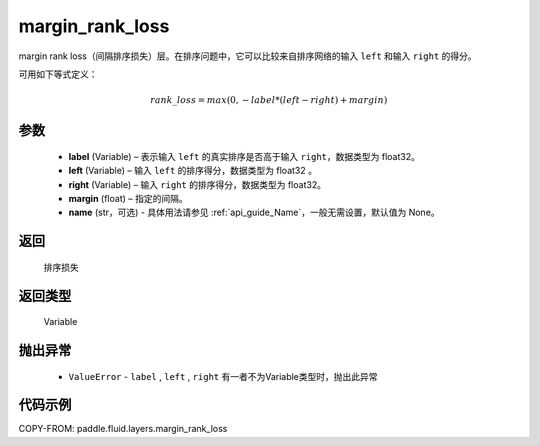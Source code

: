 .. _cn_api_fluid_layers_margin_rank_loss:

margin_rank_loss
-------------------------------

.. py:function:: paddle.fluid.layers.margin_rank_loss(label, left, right, margin=0.1, name=None)




margin rank loss（间隔排序损失）层。在排序问题中，它可以比较来自排序网络的输入 ``left`` 和输入 ``right`` 的得分。

可用如下等式定义：

.. math::
    rank\_loss = max(0, -label * (left - right) + margin)


参数
::::::::::::

  - **label** (Variable) – 表示输入 ``left`` 的真实排序是否高于输入 ``right``，数据类型为 float32。
  - **left** (Variable) – 输入 ``left`` 的排序得分，数据类型为 float32 。
  - **right** (Variable) – 输入 ``right`` 的排序得分，数据类型为 float32。
  - **margin** (float) – 指定的间隔。
  - **name** (str，可选) - 具体用法请参见 :ref:`api_guide_Name`，一般无需设置，默认值为 None。

返回
::::::::::::
 排序损失

返回类型
::::::::::::
 Variable

抛出异常
::::::::::::

  - ``ValueError`` - ``label`` , ``left`` , ``right`` 有一者不为Variable类型时，抛出此异常

代码示例
::::::::::::

COPY-FROM: paddle.fluid.layers.margin_rank_loss